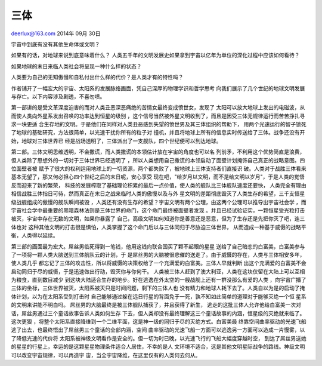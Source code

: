 三体
----

deerlux@163.com 2014年 09月 30日

宇宙中到底有没有其他生命体或文明？

如果有的话，对地球来说到底意味着什么？
人类五千年的文明发展史如果拿到宇宙以亿年为单位的深化过程中应该如何看待？

如果地球的末日来临人类社会将呈现一种什么样的状态？

人类要为自己的无知傲慢和自私付出什么样的代价？是人类才有的特性吗？

作者铺开了一幅宏大的宇宙、太阳系的发展脉络画面，凭自己深厚的物理学识和哲学思考
向我们展示了几个世纪的地球文明发展与存亡。以下内容涉及剧透，不喜勿喷。

第一部讲的是受文革深度迫害的而对人类丑恶深恶痛绝的苦情女最终变成愤世女，发现了
太阳可以放大地球上发出的电磁波，从而使人类向外星系发出召唤的功率达到恒星的级别
，这个信号当然被外星文明收到了，而且是因受三体无规律运行而苦苦挣扎寻求一块更适
合生存地的文明。于是他们在同样对人类丑恶感到失望的愤世男及其三体组织的帮助下，
用两个光速运行的智子锁死了地球的基础研究，方法很简单，以光速干扰你所有的粒子对
撞机，并且将地球上所有的信息实时传送给了三体。战争还没有开始，地球对三体世界已
经是战场透明了，三体派出了一支舰队，四个世纪便可以到达地球。

第二部。三体文明思维透明，不会撒谎，而人类撒谎的本领估计放在宇宙的角度也可以名
列前矛，不利用这个优势简直是浪费，但人类除了思想外的一切对于三体世界已经透明了
，所以人类想用自己撒谎的本领启动了面壁计划掩饰自己真正的战略意图。四位面壁者被
赋予了很大的权利运用地球上的一切资源，两个都失败了，被地球上三体支持者们直接识
破。人类对于战胜三体看来基本无望了，那又何必担心四个世纪之后的末日呢，安心享受
现在吧，"给岁月以文明，而不是给文明以岁月"，于是人类的觉悟反而迎来了新的繁荣，
科技的发展榨取了基础理论积累的最后一点价值，使人类的舰队比三体舰队速度还要快，
人类完全有理由相信战胜三体指日可待，然而真正在末日之战来临时人类的傲慢以及与外
星文明的差距彻底毁灭了人类生存的希望，三千支恒星级战舰组成的傲慢的舰队瞬间被毁
，人类还有没有生存的希望？宇宙文明有两个公理，由这两个公理可以推导出宇宙社会学
，而宇宙社会学中最重要的黑暗森林法则是三体世界的命门，这个命门最终被面壁者发现
。并且已经试验证实，一颗恒星受光粒打击被灭，宇宙中存在无数的文明，如果你暴露了
自己，高级文明如何知道你是善意还是恶意，但为了生存还是先把你灭了吧，连三体也对
这种其他文明的打击很是惧怕，人类掌握了这个命门后以与三体同归于尽胁迫三体世界，
从而造成一种基于威慑的战略平衡，人类得以延续。

第三部的画面最为宏大。屌丝男临死得到一笔钱，他用这钱向联合国买了颗不起眼的星星
送给了自己暗恋的白富美，白富美参与了一项将一颗人类大脑送到三体航队云的计划，于
是屌丝男的大脑被很悲催的送走了。由于威慑的存在，人类与三体相安多年，使人类几乎
都忘记了三体的攻击性，所以将威慑的决策权给了一个充满爱的白富美。三体人早就判断
出这个充满爱的白富美不会启动同归于尽的威慑，于是迅速做出行动，毁灭你与你何干。
人类被三体人赶到了澳大利亚，人类在这块仅留在大陆上可以互相为粮食，直到数目减少
到这块大陆适合生存的地步。好在逃逸在外太空的一艘战舰上还有一群没那么有爱的人类
，向宇宙广播了三体的坐标，三体世界被灭，太阳系被灭只是时间问题，剩下的三体人也
没有精力和地球人耗下去了。人类自以为是的启动了掩体计划，以为在太阳系受到打击时
自己能够通过躲在远日行星的背面免于一死，孰不知如此简单的道理对于能够灭绝一个恒
星系的文明来讲能不明白吗。 屌丝男的大脑最终是被三体舰队捕获了，并且获得了新生，
逃走的这批三体人允许他给白富美一次对话，屌丝男通过三个童话故事告诉人类如何生存
下去，但人类却没有最终理解这三个童话故事的内涵，恒星级的灭绝就来临了。这次更狠
，将整个太阳系直接降维到一个二维平面，这是神一级的同归于尽的灭绝方式。白富美最
终靠空间曲率驱动的光速飞船逃了出去，也最终悟出了屌丝男三个童话的全部内涵，空间
曲率驱动的光速飞船一方面可以逃逸另一方面可以造成一片慢雾，以了降低光速的代价将
太阳系被神级文明看作是安全的。但一切为时已晚，以光速飞行的飞船大幅度穿越时空，
到达了屌丝男送她的星星的行星上，幸运的是这颗星星物理条件适合人居住，不幸的是人
文环境不适合，这是其他文明星际战争的路线。神级文明可以改变宇宙规律，可以再造宇
宙，当全宇宙降维，在这里仅有的人类何去何从。
